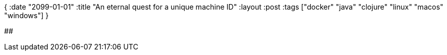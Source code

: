 {
:date "2099-01-01"
:title "An eternal quest for a unique machine ID"
:layout :post
:tags  ["docker" "java" "clojure" "linux" "macos" "windows"]
}

:toc:

## 

